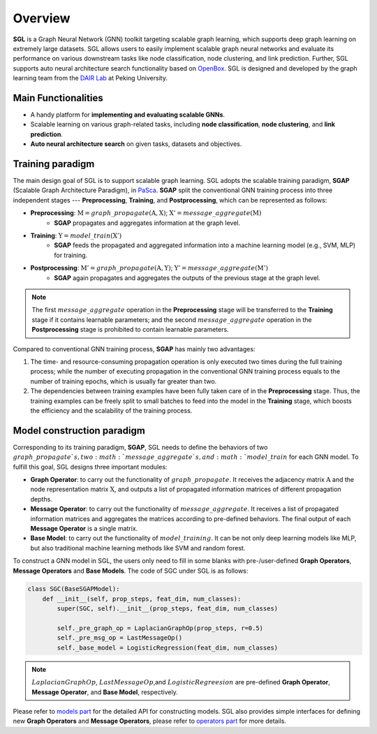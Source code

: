 #######################
Overview
#######################

**SGL** is a Graph Neural Network (GNN) toolkit targeting scalable graph learning, which supports deep graph learning on extremely large datasets. 
SGL allows users to easily implement scalable graph neural networks and evaluate its performance on various downstream tasks like node classification, node clustering, and link prediction. 
Further, SGL supports auto neural architecture search functionality based on `OpenBox <https://github.com/PKU-DAIR/open-box>`__. 
SGL is designed and developed by the graph learning team from the `DAIR Lab <https://cuibinpku.github.io/index.html>`__ at Peking University.



Main Functionalities
------------------------

+ A handy platform for **implementing and evaluating scalable GNNs**.
+ Scalable learning on various graph-related tasks, including **node classification**, **node clustering**, and **link prediction**.
+ **Auto neural architecture search** on given tasks, datasets and objectives.



Training paradigm
-------------------------

The main design goal of SGL is to support scalable graph learning. 
SGL adopts the scalable training paradigm, **SGAP** (Scalable Graph Architecture Paradigm), in `PaSca <https://arxiv.org/abs/2203.00638>`__. 
**SGAP** split the conventional GNN training process into three independent stages --- **Preprocessing**, **Training**, and **Postprocessing**, which can be represented as follows: 

+ **Preprocessing**: :math:`\textbf{M}=graph\_propagate(\textbf{A}, \textbf{X})`; :math:`\textbf{X}'=message\_aggregate(\textbf{M})`
    + **SGAP** propagates and aggregates information at the graph level.

+ **Training**: :math:`\textbf{Y}=model\_train(\textbf{X}')`
    + **SGAP** feeds the propagated and aggregated information into a machine learning model (e.g., SVM, MLP) for training.

+ **Postprocessing**: :math:`\textbf{M}'=graph\_propagate(\textbf{A},\textbf{Y})`; :math:`\textbf{Y}'=message\_aggregate(\textbf{M}')`
    + **SGAP** again propagates and aggregates the outputs of the previous stage at the graph level.


.. note:: 

    The first :math:`message\_aggregate` operation in the **Preprocessing** stage will be transferred to the **Training**  stage if it contains learnable parameters; and the second :math:`message\_aggregate` operation in the **Postprocessing** stage is prohibited to contain learnable parameters.

Compared to conventional GNN training process, **SGAP** has mainly two advantages:

1. The time- and resource-consuming propagation operation is only executed two times during the full training process; while the number of executing propagation in the conventional GNN training process equals to the number of training epochs, which is usually far greater than two.
2. The dependencies between training examples have been fully taken care of in the **Preprocessing** stage. Thus, the training examples can be freely split to small batches to feed into the model in the **Training** stage, which boosts the efficiency and the scalability of the training process.



Model construction paradigm
-------------------------------

Corresponding to its training paradigm, **SGAP**, SGL needs to define the behaviors of two :math:`graph\_propagate`s, two :math:`message\_aggregate`s, and :math:`model\_train` for each GNN model. 
To fulfill this goal, SGL designs three important modules:

+ **Graph Operator**: to carry out the functionality of :math:`graph\_propagate`. It receives the adjacency matrix :math:`\textbf{A}` and the node representation matrix :math:`\textbf{X}`, and outputs a list of propagated information matrices of different propagation depths.
+ **Message Operator**: to carry out the functionality of :math:`message\_aggregate`. It receives a list of propagated information matrices and aggregates the matrices according to pre-defined behaviors. The final output of each **Message Operator** is a single matrix.
+ **Base Model**: to carry out the functionality of :math:`model\_training`. It can be not only deep learning models like MLP, but also traditional machine learning methods like SVM and random forest.

To construct a GNN model in SGL, the users only need to fill in some blanks with pre-/user-defined **Graph Operators**, **Message Operators** and **Base Models**. 
The code of SGC under SGL is as follows:

.. code:: python

    class SGC(BaseSGAPModel):
        def __init__(self, prop_steps, feat_dim, num_classes):
            super(SGC, self).__init__(prop_steps, feat_dim, num_classes)

            self._pre_graph_op = LaplacianGraphOp(prop_steps, r=0.5)
            self._pre_msg_op = LastMessageOp()
            self._base_model = LogisticRegression(feat_dim, num_classes)

.. note:: 

    :math:`LaplacianGraphOp`, :math:`LastMessageOp`,and :math:`LogisticRegreesion` are pre-defined **Graph Operator**, **Message Operator**, and **Base Model**, respectively. 

Please refer to `models part <../../api/models/models.html>`__ for the detailed API for constructing models. 
SGL also provides simple interfaces for defining new **Graph Operators** and **Message Operators**, please refer to `operators part <../../api/operators/operators.html>`__ for more details.
